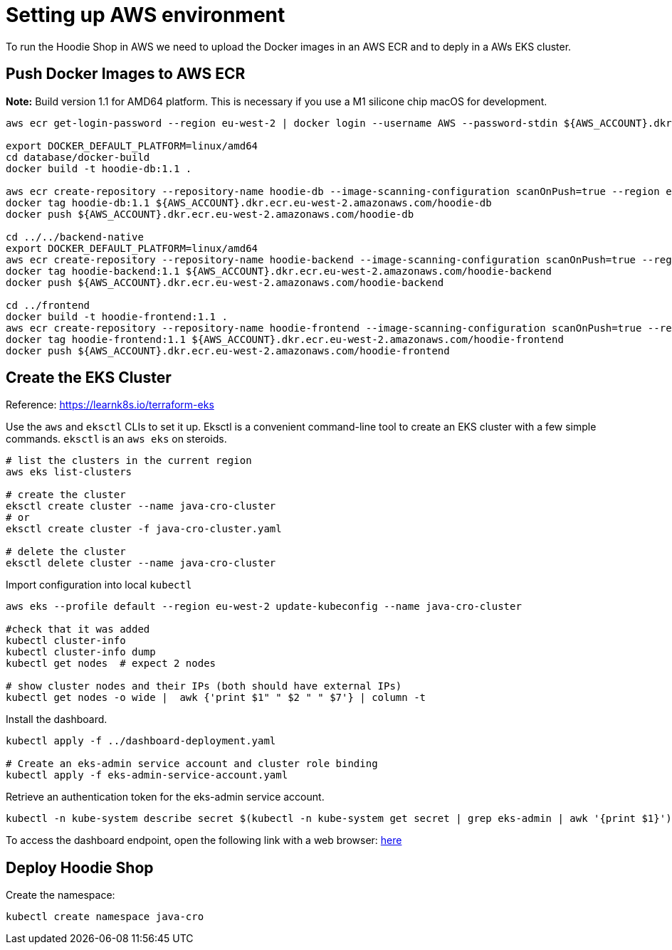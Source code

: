= Setting up AWS environment

To run the Hoodie Shop in AWS we need to upload the Docker images in an AWS ECR and to deply in a AWs EKS cluster.

== Push Docker Images to AWS ECR

*Note:* Build version 1.1 for AMD64 platform. This is necessary if you use a M1 silicone chip macOS for development.

[source]
----
aws ecr get-login-password --region eu-west-2 | docker login --username AWS --password-stdin ${AWS_ACCOUNT}.dkr.ecr.eu-west-2.amazonaws.com

export DOCKER_DEFAULT_PLATFORM=linux/amd64
cd database/docker-build
docker build -t hoodie-db:1.1 .

aws ecr create-repository --repository-name hoodie-db --image-scanning-configuration scanOnPush=true --region eu-west-2
docker tag hoodie-db:1.1 ${AWS_ACCOUNT}.dkr.ecr.eu-west-2.amazonaws.com/hoodie-db
docker push ${AWS_ACCOUNT}.dkr.ecr.eu-west-2.amazonaws.com/hoodie-db

cd ../../backend-native
export DOCKER_DEFAULT_PLATFORM=linux/amd64
aws ecr create-repository --repository-name hoodie-backend --image-scanning-configuration scanOnPush=true --region eu-west-2
docker tag hoodie-backend:1.1 ${AWS_ACCOUNT}.dkr.ecr.eu-west-2.amazonaws.com/hoodie-backend
docker push ${AWS_ACCOUNT}.dkr.ecr.eu-west-2.amazonaws.com/hoodie-backend

cd ../frontend
docker build -t hoodie-frontend:1.1 .
aws ecr create-repository --repository-name hoodie-frontend --image-scanning-configuration scanOnPush=true --region eu-west-2
docker tag hoodie-frontend:1.1 ${AWS_ACCOUNT}.dkr.ecr.eu-west-2.amazonaws.com/hoodie-frontend
docker push ${AWS_ACCOUNT}.dkr.ecr.eu-west-2.amazonaws.com/hoodie-frontend
----

== Create the EKS Cluster

Reference: https://learnk8s.io/terraform-eks

Use the `aws` and `eksctl` CLIs to set it up. Eksctl is a convenient command-line tool to create an EKS cluster with a few simple commands. `eksctl` is an `aws eks` on steroids.

[source]
-----
# list the clusters in the current region
aws eks list-clusters

# create the cluster
eksctl create cluster --name java-cro-cluster
# or
eksctl create cluster -f java-cro-cluster.yaml

# delete the cluster
eksctl delete cluster --name java-cro-cluster
-----

Import configuration into local `kubectl`

[source]
----
aws eks --profile default --region eu-west-2 update-kubeconfig --name java-cro-cluster

#check that it was added
kubectl cluster-info
kubectl cluster-info dump
kubectl get nodes  # expect 2 nodes

# show cluster nodes and their IPs (both should have external IPs)
kubectl get nodes -o wide |  awk {'print $1" " $2 " " $7'} | column -t
----

Install the dashboard.
[source]
----
kubectl apply -f ../dashboard-deployment.yaml

# Create an eks-admin service account and cluster role binding
kubectl apply -f eks-admin-service-account.yaml
----

Retrieve an authentication token for the eks-admin service account.

[source]
----
kubectl -n kube-system describe secret $(kubectl -n kube-system get secret | grep eks-admin | awk '{print $1}')
----

To access the dashboard endpoint, open the following link with a web browser: http://localhost:8001/api/v1/namespaces/kubernetes-dashboard/services/https:kubernetes-dashboard:/proxy/#!/login[here]

== Deploy Hoodie Shop

Create the namespace:

[source]
----
kubectl create namespace java-cro
----
